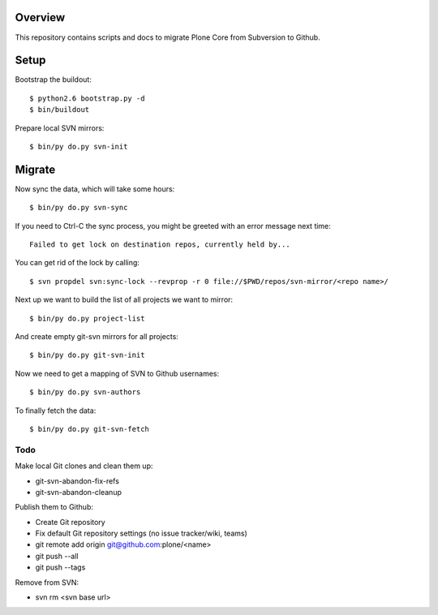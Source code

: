 Overview
========

This repository contains scripts and docs to migrate Plone Core from Subversion
to Github.

Setup
=====

Bootstrap the buildout::

  $ python2.6 bootstrap.py -d
  $ bin/buildout

Prepare local SVN mirrors::

  $ bin/py do.py svn-init

Migrate
=======

Now sync the data, which will take some hours::

  $ bin/py do.py svn-sync

If you need to Ctrl-C the sync process, you might be greeted with an error
message next time::

  Failed to get lock on destination repos, currently held by...

You can get rid of the lock by calling::

  $ svn propdel svn:sync-lock --revprop -r 0 file://$PWD/repos/svn-mirror/<repo name>/

Next up we want to build the list of all projects we want to mirror::

  $ bin/py do.py project-list

And create empty git-svn mirrors for all projects::

  $ bin/py do.py git-svn-init

Now we need to get a mapping of SVN to Github usernames::

  $ bin/py do.py svn-authors

To finally fetch the data::

  $ bin/py do.py git-svn-fetch

Todo
----

Make local Git clones and clean them up:

- git-svn-abandon-fix-refs
- git-svn-abandon-cleanup

Publish them to Github:

- Create Git repository
- Fix default Git repository settings (no issue tracker/wiki, teams)
- git remote add origin git@github.com:plone/<name>
- git push --all
- git push --tags

Remove from SVN:

- svn rm <svn base url>
